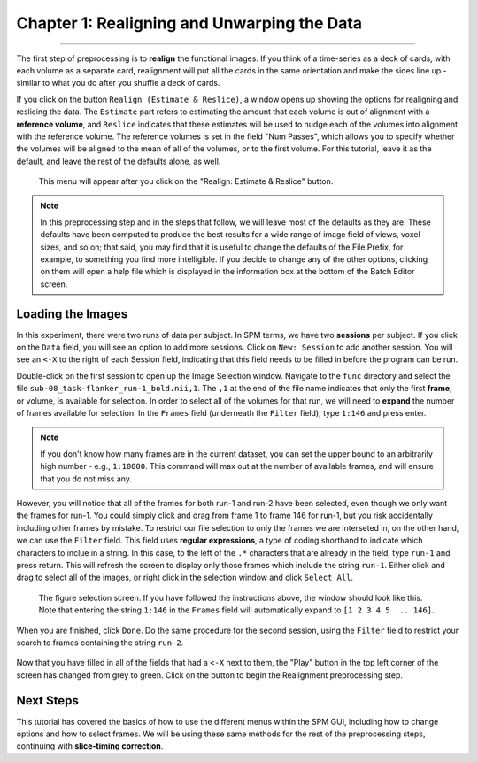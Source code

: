 .. _01_SPM_RealignUnwarp.rst:

============================================
Chapter 1: Realigning and Unwarping the Data
============================================

---------------

The first step of preprocessing is to **realign** the functional images. If you think of a time-series as a deck of cards, with each volume as a separate card, realignment will put all the cards in the same orientation and make the sides line up - similar to what you do after you shuffle a deck of cards. 

If you click on the button ``Realign (Estimate & Reslice)``, a window opens up showing the options for realigning and reslicing the data. The ``Estimate`` part refers to estimating the amount that each volume is out of alignment with a **reference volume**, and ``Reslice`` indicates that these estimates will be used to nudge each of the volumes into alignment with the reference volume. The reference volumes is set in the field "Num Passes", which allows you to specify whether the volumes will be aligned to the mean of all of the volumes, or to the first volume. For this tutorial, leave it as the default, and leave the rest of the defaults alone, as well.

.. figure:: 01_Realign_Menu.png

  This menu will appear after you click on the "Realign: Estimate & Reslice" button.

.. note::

  In this preprocessing step and in the steps that follow, we will leave most of the defaults as they are. These defaults have been computed to produce the best results for a wide range of image field of views, voxel sizes, and so on; that said, you may find that it is useful to change the defaults of the File Prefix, for example, to something you find more intelligible. If you decide to change any of the other options, clicking on them will open a help file which is displayed in the information box at the bottom of the Batch Editor screen.
  
  
Loading the Images
******************

In this experiment, there were two runs of data per subject. In SPM terms, we have two **sessions** per subject. If you click on the ``Data`` field, you will see an option to add more sessions. Click on ``New: Session`` to add another session. You will see an ``<-X`` to the right of each Session field, indicating that this field needs to be filled in before the program can be run.

Double-click on the first session to open up the Image Selection window. Navigate to the ``func`` directory and select the file ``sub-08_task-flanker_run-1_bold.nii,1``. The ``,1`` at the end of the file name indicates that only the first **frame**, or volume, is available for selection. In order to select all of the volumes for that run, we will need to **expand** the number of frames available for selection. In the ``Frames`` field (underneath the ``Filter`` field), type ``1:146`` and press enter.

.. note::

  If you don't know how many frames are in the current dataset, you can set the upper bound to an arbitrarily high number - e.g., ``1:10000``. This command will max out at the number of available frames, and will ensure that you do not miss any.


However, you will notice that all of the frames for both run-1 and run-2 have been selected, even though we only want the frames for run-1. You could simply click and drag from frame 1 to frame 146 for run-1, but you risk accidentally including other frames by mistake. To restrict our file selection to only the frames we are interseted in, on the other hand, we can use the ``Filter`` field. This field uses **regular expressions**, a type of coding shorthand to indicate which characters to inclue in a string. In this case, to the left of the ``.*`` characters that are already in the field, type ``run-1`` and press return. This will refresh the screen to display only those frames which include the string ``run-1``. Either click and drag to select all of the images, or right click in the selection window and click ``Select All``.


.. figure:: 01_SelectFrames.png

  The figure selection screen. If you have followed the instructions above, the window should look like this. Note that entering the string ``1:146`` in the ``Frames`` field will automatically expand to ``[1 2 3 4 5 ... 146]``.
  
When you are finished, click ``Done``. Do the same procedure for the second session, using the ``Filter`` field to restrict your search to frames containing the string ``run-2``.

.. figure:: 01_FrameSelect_Run2.png

Now that you have filled in all of the fields that had a ``<-X`` next to them, the "Play" button in the top left corner of the screen has changed from grey to green. Click on the button to begin the Realignment preprocessing step.

.. figure:: 01_Realign_Demo.gif


Next Steps
**********

This tutorial has covered the basics of how to use the different menus within the SPM GUI, including how to change options and how to select frames. We will be using these same methods for the rest of the preprocessing steps, continuing with **slice-timing correction**.

